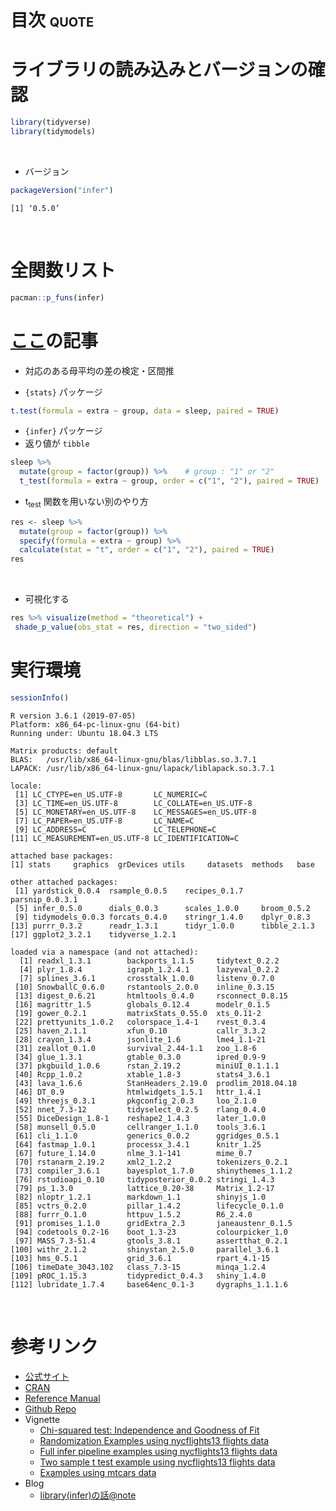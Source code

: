#+STARTUP: folded indent
#+PROPERTY: header-args:R :results output :colnames yes :session *R:infer*

* ~{infer}~: An R package for tidyverse-friendly statistical inference :noexport:

~{infer}~ は統計的仮説検定を、tidyverse ライクな手法で実現するためのパッケージ。 ~{tidymodels}~ に含まれる。
\\

* 目次                                                                :quote:
* ライブラリの読み込みとバージョンの確認

#+begin_src R :results silent
library(tidyverse)
library(tidymodels)
#+end_src
\\

- バージョン
#+begin_src R :results output :exports both
packageVersion("infer")
#+end_src

#+RESULTS:
: [1] ‘0.5.0’
\\

* 全関数リスト

#+begin_src R :results output
pacman::p_funs(infer)
#+end_src

#+RESULTS:
#+begin_example
 [1] "%>%"                       "calculate"                
 [3] "chisq_stat"                "chisq_test"               
 [5] "conf_int"                  "generate"                 
 [7] "GENERATION_TYPES"          "get_ci"                   
 [9] "get_confidence_interval"   "get_p_value"              
[11] "get_pvalue"                "hypothesize"              
[13] "p_value"                   "rep_sample_n"             
[15] "shade_ci"                  "shade_confidence_interval"
[17] "shade_p_value"             "shade_pvalue"             
[19] "specify"                   "t_stat"                   
[21] "t_test"                    "visualise"                
[23] "visualize"
#+end_example

* [[https://note.mu/utaka233/n/nd59e15690c49][ここ]]の記事

- 対応のある母平均の差の検定・区間推

- ~{stats}~ パッケージ
#+begin_src R
t.test(formula = extra ~ group, data = sleep, paired = TRUE)
#+end_src

#+RESULTS:
#+begin_example

	Paired t-test

data:  extra by group
t = -4.0621, df = 9, p-value = 0.002833
alternative hypothesis: true difference in means is not equal to 0
95 percent confidence interval:
 -2.4598858 -0.7001142
sample estimates:
mean of the differences 
                  -1.58
#+end_example

- ~{infer}~ パッケージ
- 返り値が ~tibble~
#+begin_src R
sleep %>% 
  mutate(group = factor(group)) %>%    # group : "1" or "2"
  t_test(formula = extra ~ group, order = c("1", "2"), paired = TRUE)
#+end_src

#+RESULTS:
: # A tibble: 1 x 6
:   statistic  t_df p_value alternative lower_ci upper_ci
:       <dbl> <dbl>   <dbl> <chr>          <dbl>    <dbl>
: 1     -4.06     9 0.00283 two.sided      -2.46   -0.700

- t_test 関数を用いない別のやり方
#+begin_src R
res <- sleep %>%
  mutate(group = factor(group)) %>%
  specify(formula = extra ~ group) %>%
  calculate(stat = "t", order = c("1", "2"), paired = TRUE)
res
#+end_src

#+RESULTS:
: # A tibble: 1 x 1
:    stat
:   <dbl>
: 1 -4.06
\\

- 可視化する
#+begin_src R :results graphics :file (my/get-babel-file)
res %>% visualize(method = "theoretical") +
 shade_p_value(obs_stat = res, direction = "two_sided")
#+end_src

#+RESULTS:
[[file:/home/shun/Dropbox/memo/img/babel/fig-JfX0A4.png]]

* 実行環境

#+begin_src R :results output :exports both
sessionInfo()
#+end_src

#+RESULTS:
#+begin_example
R version 3.6.1 (2019-07-05)
Platform: x86_64-pc-linux-gnu (64-bit)
Running under: Ubuntu 18.04.3 LTS

Matrix products: default
BLAS:   /usr/lib/x86_64-linux-gnu/blas/libblas.so.3.7.1
LAPACK: /usr/lib/x86_64-linux-gnu/lapack/liblapack.so.3.7.1

locale:
 [1] LC_CTYPE=en_US.UTF-8       LC_NUMERIC=C              
 [3] LC_TIME=en_US.UTF-8        LC_COLLATE=en_US.UTF-8    
 [5] LC_MONETARY=en_US.UTF-8    LC_MESSAGES=en_US.UTF-8   
 [7] LC_PAPER=en_US.UTF-8       LC_NAME=C                 
 [9] LC_ADDRESS=C               LC_TELEPHONE=C            
[11] LC_MEASUREMENT=en_US.UTF-8 LC_IDENTIFICATION=C       

attached base packages:
[1] stats     graphics  grDevices utils     datasets  methods   base     

other attached packages:
 [1] yardstick_0.0.4  rsample_0.0.5    recipes_0.1.7    parsnip_0.0.3.1 
 [5] infer_0.5.0      dials_0.0.3      scales_1.0.0     broom_0.5.2     
 [9] tidymodels_0.0.3 forcats_0.4.0    stringr_1.4.0    dplyr_0.8.3     
[13] purrr_0.3.2      readr_1.3.1      tidyr_1.0.0      tibble_2.1.3    
[17] ggplot2_3.2.1    tidyverse_1.2.1 

loaded via a namespace (and not attached):
  [1] readxl_1.3.1        backports_1.1.5     tidytext_0.2.2     
  [4] plyr_1.8.4          igraph_1.2.4.1      lazyeval_0.2.2     
  [7] splines_3.6.1       crosstalk_1.0.0     listenv_0.7.0      
 [10] SnowballC_0.6.0     rstantools_2.0.0    inline_0.3.15      
 [13] digest_0.6.21       htmltools_0.4.0     rsconnect_0.8.15   
 [16] magrittr_1.5        globals_0.12.4      modelr_0.1.5       
 [19] gower_0.2.1         matrixStats_0.55.0  xts_0.11-2         
 [22] prettyunits_1.0.2   colorspace_1.4-1    rvest_0.3.4        
 [25] haven_2.1.1         xfun_0.10           callr_3.3.2        
 [28] crayon_1.3.4        jsonlite_1.6        lme4_1.1-21        
 [31] zeallot_0.1.0       survival_2.44-1.1   zoo_1.8-6          
 [34] glue_1.3.1          gtable_0.3.0        ipred_0.9-9        
 [37] pkgbuild_1.0.6      rstan_2.19.2        miniUI_0.1.1.1     
 [40] Rcpp_1.0.2          xtable_1.8-3        stats4_3.6.1       
 [43] lava_1.6.6          StanHeaders_2.19.0  prodlim_2018.04.18 
 [46] DT_0.9              htmlwidgets_1.5.1   httr_1.4.1         
 [49] threejs_0.3.1       pkgconfig_2.0.3     loo_2.1.0          
 [52] nnet_7.3-12         tidyselect_0.2.5    rlang_0.4.0        
 [55] DiceDesign_1.8-1    reshape2_1.4.3      later_1.0.0        
 [58] munsell_0.5.0       cellranger_1.1.0    tools_3.6.1        
 [61] cli_1.1.0           generics_0.0.2      ggridges_0.5.1     
 [64] fastmap_1.0.1       processx_3.4.1      knitr_1.25         
 [67] future_1.14.0       nlme_3.1-141        mime_0.7           
 [70] rstanarm_2.19.2     xml2_1.2.2          tokenizers_0.2.1   
 [73] compiler_3.6.1      bayesplot_1.7.0     shinythemes_1.1.2  
 [76] rstudioapi_0.10     tidyposterior_0.0.2 stringi_1.4.3      
 [79] ps_1.3.0            lattice_0.20-38     Matrix_1.2-17      
 [82] nloptr_1.2.1        markdown_1.1        shinyjs_1.0        
 [85] vctrs_0.2.0         pillar_1.4.2        lifecycle_0.1.0    
 [88] furrr_0.1.0         httpuv_1.5.2        R6_2.4.0           
 [91] promises_1.1.0      gridExtra_2.3       janeaustenr_0.1.5  
 [94] codetools_0.2-16    boot_1.3-23         colourpicker_1.0   
 [97] MASS_7.3-51.4       gtools_3.8.1        assertthat_0.2.1   
[100] withr_2.1.2         shinystan_2.5.0     parallel_3.6.1     
[103] hms_0.5.1           grid_3.6.1          rpart_4.1-15       
[106] timeDate_3043.102   class_7.3-15        minqa_1.2.4        
[109] pROC_1.15.3         tidypredict_0.4.3   shiny_1.4.0        
[112] lubridate_1.7.4     base64enc_0.1-3     dygraphs_1.1.1.6
#+end_example
\\

* 参考リンク

- [[https://infer.netlify.com/][公式サイト]]
- [[https://cloud.r-project.org/web/packages/infer/index.html][CRAN]]
- [[https://cloud.r-project.org/web/packages/infer/infer.pdf][Reference Manual]]
- [[https://github.com/tidymodels/infer][Github Repo]]
- Vignette
  - [[https://cloud.r-project.org/web/packages/infer/vignettes/chisq_test.html][Chi-squared test: Independence and Goodness of Fit]]
  - [[https://cloud.r-project.org/web/packages/infer/vignettes/flights_examples.html][Randomization Examples using nycflights13 flights data]]
  - [[https://cloud.r-project.org/web/packages/infer/vignettes/observed_stat_examples.html][Full infer pipeline examples using nycflights13 flights data]]
  - [[https://cloud.r-project.org/web/packages/infer/vignettes/two_sample_t.html][Two sample t test example using nycflights13 flights data]]
  - [[https://cloud.r-project.org/web/packages/infer/vignettes/mtcars_examples.html][Examples using mtcars data]]
- Blog
  - [[https://note.mu/utaka233/n/nd59e15690c49][library(infer)の話@note]]

